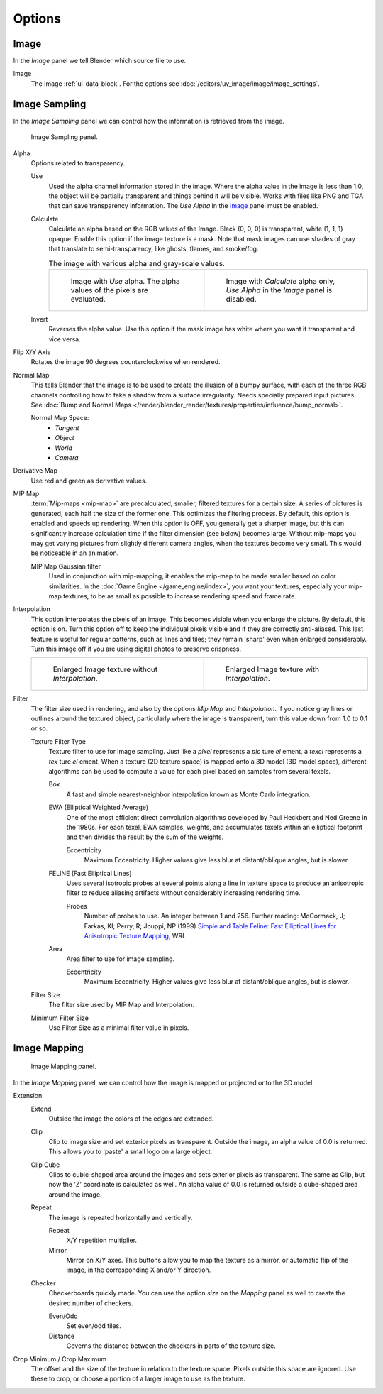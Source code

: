 
*******
Options
*******

Image
=====

In the *Image* panel we tell Blender which source file to use.

Image
   The Image :ref:`ui-data-block`. For the options see :doc:`/editors/uv_image/image/image_settings`.


Image Sampling
==============

In the *Image Sampling* panel we can control how the information is retrieved from the image.

.. figure:: /images/render_blender-render_textures_types_image_options_image-sampling-panel.png

   Image Sampling panel.

Alpha
   Options related to transparency.

   Use
      Used the alpha channel information stored in the image.
      Where the alpha value in the image is less than 1.0,
      the object will be partially transparent and things behind it will be visible.
      Works with files like PNG and TGA that can save transparency information.
      The *Use Alpha* in the `Image`_ panel must be enabled.

   Calculate
      Calculate an alpha based on the RGB values of the Image.
      Black (0, 0, 0) is transparent, white (1, 1, 1) opaque.
      Enable this option if the image texture is a mask.
      Note that mask images can use shades of gray that translate to semi-transparency,
      like ghosts, flames, and smoke/fog.

      .. list-table:: The image with various alpha and gray-scale values.

         * - .. figure:: /images/render_blender-render_textures_types_image_options_alpha-use.png
                :width: 320px

                Image with *Use* alpha. The alpha values of the pixels are evaluated.

           - .. figure:: /images/render_blender-render_textures_types_image_options_alpha-calculate.png
                :width: 320px

                Image with *Calculate* alpha only, *Use Alpha* in the *Image* panel is disabled.

   Invert
      Reverses the alpha value.
      Use this option if the mask image has white where you want it transparent and vice versa.

Flip X/Y Axis
   Rotates the image 90 degrees counterclockwise when rendered.

Normal Map
   This tells Blender that the image is to be used to create the illusion of a bumpy surface,
   with each of the three RGB channels controlling how to fake a shadow from a surface irregularity.
   Needs specially prepared input pictures.
   See :doc:`Bump and Normal Maps </render/blender_render/textures/properties/influence/bump_normal>`.

   Normal Map Space:
      - *Tangent*
      - *Object*
      - *World*
      - *Camera*

Derivative Map
   Use red and green as derivative values.

MIP Map
   :term:`Mip-maps <mip-map>` are precalculated, smaller, filtered textures for a certain size.
   A series of pictures is generated, each half the size of the former one.
   This optimizes the filtering process. By default, this option is enabled and speeds up rendering.
   When this option is OFF,
   you generally get a sharper image, but this can significantly increase calculation time if the filter dimension
   (see below) becomes large. Without mip-maps you may get varying pictures from slightly different camera angles,
   when the textures become very small. This would be noticeable in an animation.

   MIP Map Gaussian filter
      Used in conjunction with mip-mapping, it enables the mip-map to be made smaller based on color similarities.
      In the :doc:`Game Engine </game_engine/index>`, you want your textures,
      especially your mip-map textures, to be as small as possible to increase rendering speed and frame rate.

Interpolation
   This option interpolates the pixels of an image.
   This becomes visible when you enlarge the picture. By default, this option is on.
   Turn this option off to keep the individual pixels visible and if they are correctly anti-aliased.
   This last feature is useful for regular patterns, such as lines and tiles;
   they remain 'sharp' even when enlarged considerably.
   Turn this image off if you are using digital photos to preserve crispness.

   .. list-table::

      * - .. figure:: /images/render_blender-render_textures_types_image_options_interpolation-off.png
             :width: 320px

             Enlarged Image texture without *Interpolation*.

        - .. figure:: /images/render_blender-render_textures_types_image_options_interpolation-on.png
             :width: 320px

             Enlarged Image texture with *Interpolation*.

Filter
   The filter size used in rendering, and also by the options *Mip Map* and *Interpolation*.
   If you notice gray lines or outlines around the textured object, particularly where the image is transparent,
   turn this value down from 1.0 to 0.1 or so.

   Texture Filter Type
      Texture filter to use for image sampling.
      Just like a *pixel* represents a *pic* ture *el* ement, a *texel* represents a *tex* ture *el* ement.
      When a texture (2D texture space) is mapped onto a 3D model (3D model space),
      different algorithms can be used to compute a value for each pixel based on samples from several texels.

      Box
         A fast and simple nearest-neighbor interpolation known as Monte Carlo integration.
      EWA (Elliptical Weighted Average)
         One of the most efficient direct
         convolution algorithms developed by Paul Heckbert and Ned Greene in the 1980s.
         For each texel, EWA samples, weights, and accumulates texels within an elliptical
         footprint and then divides the result by the sum of the weights.

         Eccentricity
            Maximum Eccentricity. Higher values give less blur at distant/oblique angles, but is slower.
      FELINE (Fast Elliptical Lines)
         Uses several isotropic probes at several points along a line in texture space to produce an anisotropic
         filter to reduce aliasing artifacts without considerably increasing rendering time.

         Probes
            Number of probes to use. An integer between 1 and 256.
            Further reading: McCormack, J; Farkas, KI; Perry, R; Jouppi, NP (1999)
            `Simple and Table Feline: Fast Elliptical Lines for Anisotropic Texture Mapping
            <http://www.hpl.hp.com/techreports/Compaq-DEC/WRL-99-1.pdf>`__, WRL
      Area
         Area filter to use for image sampling.

         Eccentricity
            Maximum Eccentricity. Higher values give less blur at distant/oblique angles, but is slower.

   Filter Size
      The filter size used by MIP Map and Interpolation.
   Minimum Filter Size
      Use Filter Size as a minimal filter value in pixels.


Image Mapping
=============

.. figure:: /images/render_blender-render_textures_types_image_options_image-mapping-panel.png

   Image Mapping panel.

In the *Image Mapping* panel,
we can control how the image is mapped or projected onto the 3D model.

Extension
   Extend
      Outside the image the colors of the edges are extended.
   Clip
      Clip to image size and set exterior pixels as transparent.
      Outside the image, an alpha value of 0.0 is returned.
      This allows you to 'paste' a small logo on a large object.
   Clip Cube
      Clips to cubic-shaped area around the images and sets exterior pixels as transparent.
      The same as Clip, but now the 'Z' coordinate is calculated as well.
      An alpha value of 0.0 is returned outside a cube-shaped area around the image.
   Repeat
      The image is repeated horizontally and vertically.

      Repeat
         X/Y repetition multiplier.
      Mirror
         Mirror on X/Y axes. This buttons allow you to map the texture as a mirror, or automatic flip of the image,
         in the corresponding X and/or Y direction.
   Checker
      Checkerboards quickly made.
      You can use the option *size* on the *Mapping* panel as well to create the desired number of checkers.

      Even/Odd
         Set even/odd tiles.
      Distance
         Governs the distance between the checkers in parts of the texture size.

Crop Minimum / Crop Maximum
   The offset and the size of the texture in relation to the texture space.
   Pixels outside this space are ignored.
   Use these to crop, or choose a portion of a larger image to use as the texture.
